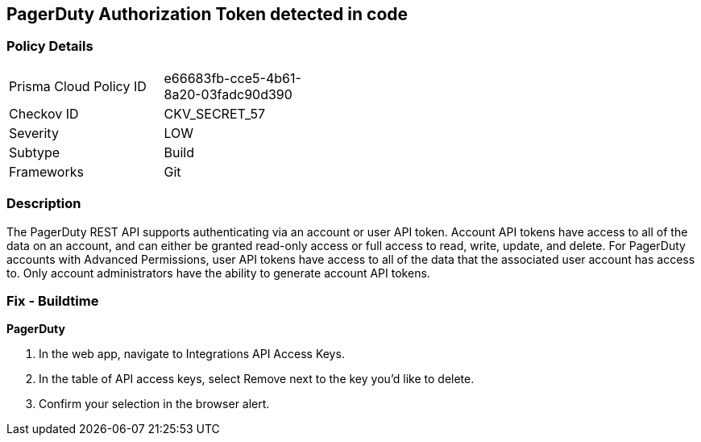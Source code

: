 == PagerDuty Authorization Token detected in code


=== Policy Details 

[width=45%]
[cols="1,1"]
|=== 
|Prisma Cloud Policy ID 
| e66683fb-cce5-4b61-8a20-03fadc90d390

|Checkov ID 
|CKV_SECRET_57

|Severity
|LOW

|Subtype
|Build

|Frameworks
|Git

|=== 



=== Description 


The PagerDuty REST API supports authenticating via an account or user API token.
Account API tokens have access to all of the data on an account, and can either be granted read-only access or full access to read, write, update, and delete.
For PagerDuty accounts with Advanced Permissions, user API tokens have access to all of the data that the associated user account has access to.
Only account administrators have the ability to generate account API tokens.

=== Fix - Buildtime


*PagerDuty* 



. In the web app, navigate to Integrations  API Access Keys.

. In the table of API access keys, select Remove next to the key you'd like to delete.

. Confirm your selection in the browser alert.
